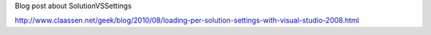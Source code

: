 Blog post about SolutionVSSettings

http://www.claassen.net/geek/blog/2010/08/loading-per-solution-settings-with-visual-studio-2008.html